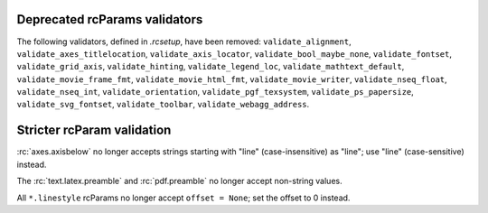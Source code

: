 Deprecated rcParams validators
~~~~~~~~~~~~~~~~~~~~~~~~~~~~~~
The following validators, defined in `.rcsetup`, have been removed:
``validate_alignment``, ``validate_axes_titlelocation``,
``validate_axis_locator``, ``validate_bool_maybe_none``, ``validate_fontset``,
``validate_grid_axis``, ``validate_hinting``, ``validate_legend_loc``,
``validate_mathtext_default``, ``validate_movie_frame_fmt``,
``validate_movie_html_fmt``, ``validate_movie_writer``,
``validate_nseq_float``, ``validate_nseq_int``, ``validate_orientation``,
``validate_pgf_texsystem``, ``validate_ps_papersize``,
``validate_svg_fontset``, ``validate_toolbar``, ``validate_webagg_address``.

Stricter rcParam validation
~~~~~~~~~~~~~~~~~~~~~~~~~~~
:rc:`axes.axisbelow` no longer accepts strings starting with "line"
(case-insensitive) as "line"; use "line" (case-sensitive) instead.

The :rc:`text.latex.preamble` and :rc:`pdf.preamble` no longer accept
non-string values.

All ``*.linestyle`` rcParams no longer accept ``offset = None``; set the offset
to 0 instead.
